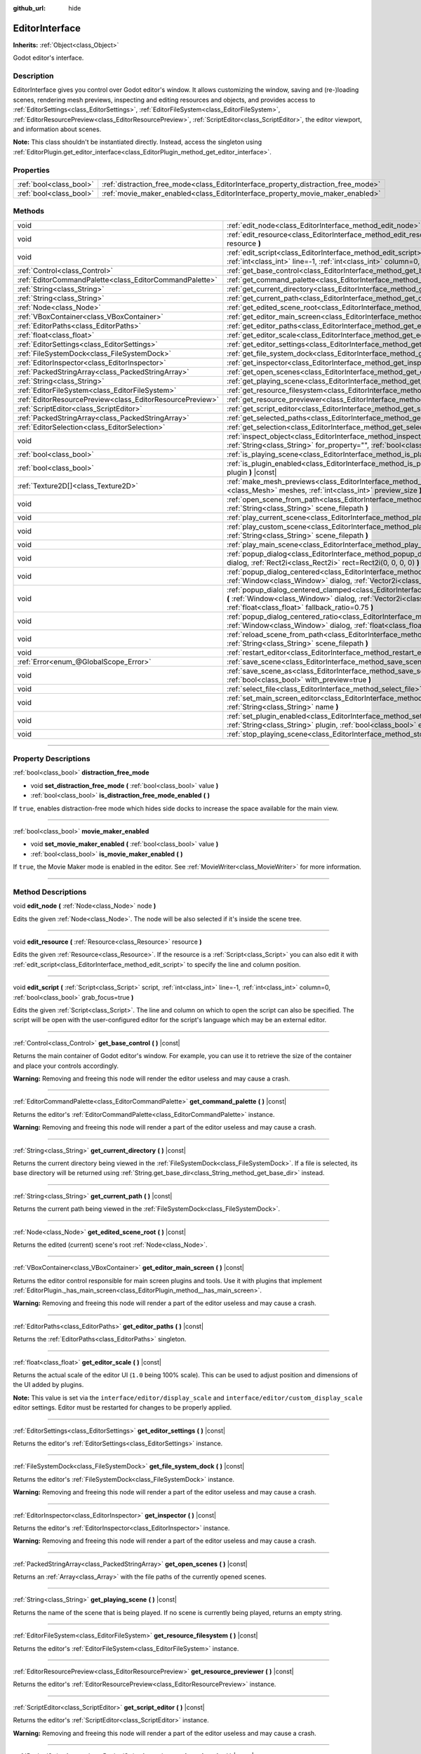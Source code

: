 :github_url: hide

.. DO NOT EDIT THIS FILE!!!
.. Generated automatically from Godot engine sources.
.. Generator: https://github.com/godotengine/godot/tree/master/doc/tools/make_rst.py.
.. XML source: https://github.com/godotengine/godot/tree/master/doc/classes/EditorInterface.xml.

.. _class_EditorInterface:

EditorInterface
===============

**Inherits:** :ref:`Object<class_Object>`

Godot editor's interface.

.. rst-class:: classref-introduction-group

Description
-----------

EditorInterface gives you control over Godot editor's window. It allows customizing the window, saving and (re-)loading scenes, rendering mesh previews, inspecting and editing resources and objects, and provides access to :ref:`EditorSettings<class_EditorSettings>`, :ref:`EditorFileSystem<class_EditorFileSystem>`, :ref:`EditorResourcePreview<class_EditorResourcePreview>`, :ref:`ScriptEditor<class_ScriptEditor>`, the editor viewport, and information about scenes.

\ **Note:** This class shouldn't be instantiated directly. Instead, access the singleton using :ref:`EditorPlugin.get_editor_interface<class_EditorPlugin_method_get_editor_interface>`.

.. rst-class:: classref-reftable-group

Properties
----------

.. table::
   :widths: auto

   +-------------------------+------------------------------------------------------------------------------------+
   | :ref:`bool<class_bool>` | :ref:`distraction_free_mode<class_EditorInterface_property_distraction_free_mode>` |
   +-------------------------+------------------------------------------------------------------------------------+
   | :ref:`bool<class_bool>` | :ref:`movie_maker_enabled<class_EditorInterface_property_movie_maker_enabled>`     |
   +-------------------------+------------------------------------------------------------------------------------+

.. rst-class:: classref-reftable-group

Methods
-------

.. table::
   :widths: auto

   +-----------------------------------------------------------+--------------------------------------------------------------------------------------------------------------------------------------------------------------------------------------------------------------------------------------------------------+
   | void                                                      | :ref:`edit_node<class_EditorInterface_method_edit_node>` **(** :ref:`Node<class_Node>` node **)**                                                                                                                                                      |
   +-----------------------------------------------------------+--------------------------------------------------------------------------------------------------------------------------------------------------------------------------------------------------------------------------------------------------------+
   | void                                                      | :ref:`edit_resource<class_EditorInterface_method_edit_resource>` **(** :ref:`Resource<class_Resource>` resource **)**                                                                                                                                  |
   +-----------------------------------------------------------+--------------------------------------------------------------------------------------------------------------------------------------------------------------------------------------------------------------------------------------------------------+
   | void                                                      | :ref:`edit_script<class_EditorInterface_method_edit_script>` **(** :ref:`Script<class_Script>` script, :ref:`int<class_int>` line=-1, :ref:`int<class_int>` column=0, :ref:`bool<class_bool>` grab_focus=true **)**                                    |
   +-----------------------------------------------------------+--------------------------------------------------------------------------------------------------------------------------------------------------------------------------------------------------------------------------------------------------------+
   | :ref:`Control<class_Control>`                             | :ref:`get_base_control<class_EditorInterface_method_get_base_control>` **(** **)** |const|                                                                                                                                                             |
   +-----------------------------------------------------------+--------------------------------------------------------------------------------------------------------------------------------------------------------------------------------------------------------------------------------------------------------+
   | :ref:`EditorCommandPalette<class_EditorCommandPalette>`   | :ref:`get_command_palette<class_EditorInterface_method_get_command_palette>` **(** **)** |const|                                                                                                                                                       |
   +-----------------------------------------------------------+--------------------------------------------------------------------------------------------------------------------------------------------------------------------------------------------------------------------------------------------------------+
   | :ref:`String<class_String>`                               | :ref:`get_current_directory<class_EditorInterface_method_get_current_directory>` **(** **)** |const|                                                                                                                                                   |
   +-----------------------------------------------------------+--------------------------------------------------------------------------------------------------------------------------------------------------------------------------------------------------------------------------------------------------------+
   | :ref:`String<class_String>`                               | :ref:`get_current_path<class_EditorInterface_method_get_current_path>` **(** **)** |const|                                                                                                                                                             |
   +-----------------------------------------------------------+--------------------------------------------------------------------------------------------------------------------------------------------------------------------------------------------------------------------------------------------------------+
   | :ref:`Node<class_Node>`                                   | :ref:`get_edited_scene_root<class_EditorInterface_method_get_edited_scene_root>` **(** **)** |const|                                                                                                                                                   |
   +-----------------------------------------------------------+--------------------------------------------------------------------------------------------------------------------------------------------------------------------------------------------------------------------------------------------------------+
   | :ref:`VBoxContainer<class_VBoxContainer>`                 | :ref:`get_editor_main_screen<class_EditorInterface_method_get_editor_main_screen>` **(** **)** |const|                                                                                                                                                 |
   +-----------------------------------------------------------+--------------------------------------------------------------------------------------------------------------------------------------------------------------------------------------------------------------------------------------------------------+
   | :ref:`EditorPaths<class_EditorPaths>`                     | :ref:`get_editor_paths<class_EditorInterface_method_get_editor_paths>` **(** **)** |const|                                                                                                                                                             |
   +-----------------------------------------------------------+--------------------------------------------------------------------------------------------------------------------------------------------------------------------------------------------------------------------------------------------------------+
   | :ref:`float<class_float>`                                 | :ref:`get_editor_scale<class_EditorInterface_method_get_editor_scale>` **(** **)** |const|                                                                                                                                                             |
   +-----------------------------------------------------------+--------------------------------------------------------------------------------------------------------------------------------------------------------------------------------------------------------------------------------------------------------+
   | :ref:`EditorSettings<class_EditorSettings>`               | :ref:`get_editor_settings<class_EditorInterface_method_get_editor_settings>` **(** **)** |const|                                                                                                                                                       |
   +-----------------------------------------------------------+--------------------------------------------------------------------------------------------------------------------------------------------------------------------------------------------------------------------------------------------------------+
   | :ref:`FileSystemDock<class_FileSystemDock>`               | :ref:`get_file_system_dock<class_EditorInterface_method_get_file_system_dock>` **(** **)** |const|                                                                                                                                                     |
   +-----------------------------------------------------------+--------------------------------------------------------------------------------------------------------------------------------------------------------------------------------------------------------------------------------------------------------+
   | :ref:`EditorInspector<class_EditorInspector>`             | :ref:`get_inspector<class_EditorInterface_method_get_inspector>` **(** **)** |const|                                                                                                                                                                   |
   +-----------------------------------------------------------+--------------------------------------------------------------------------------------------------------------------------------------------------------------------------------------------------------------------------------------------------------+
   | :ref:`PackedStringArray<class_PackedStringArray>`         | :ref:`get_open_scenes<class_EditorInterface_method_get_open_scenes>` **(** **)** |const|                                                                                                                                                               |
   +-----------------------------------------------------------+--------------------------------------------------------------------------------------------------------------------------------------------------------------------------------------------------------------------------------------------------------+
   | :ref:`String<class_String>`                               | :ref:`get_playing_scene<class_EditorInterface_method_get_playing_scene>` **(** **)** |const|                                                                                                                                                           |
   +-----------------------------------------------------------+--------------------------------------------------------------------------------------------------------------------------------------------------------------------------------------------------------------------------------------------------------+
   | :ref:`EditorFileSystem<class_EditorFileSystem>`           | :ref:`get_resource_filesystem<class_EditorInterface_method_get_resource_filesystem>` **(** **)** |const|                                                                                                                                               |
   +-----------------------------------------------------------+--------------------------------------------------------------------------------------------------------------------------------------------------------------------------------------------------------------------------------------------------------+
   | :ref:`EditorResourcePreview<class_EditorResourcePreview>` | :ref:`get_resource_previewer<class_EditorInterface_method_get_resource_previewer>` **(** **)** |const|                                                                                                                                                 |
   +-----------------------------------------------------------+--------------------------------------------------------------------------------------------------------------------------------------------------------------------------------------------------------------------------------------------------------+
   | :ref:`ScriptEditor<class_ScriptEditor>`                   | :ref:`get_script_editor<class_EditorInterface_method_get_script_editor>` **(** **)** |const|                                                                                                                                                           |
   +-----------------------------------------------------------+--------------------------------------------------------------------------------------------------------------------------------------------------------------------------------------------------------------------------------------------------------+
   | :ref:`PackedStringArray<class_PackedStringArray>`         | :ref:`get_selected_paths<class_EditorInterface_method_get_selected_paths>` **(** **)** |const|                                                                                                                                                         |
   +-----------------------------------------------------------+--------------------------------------------------------------------------------------------------------------------------------------------------------------------------------------------------------------------------------------------------------+
   | :ref:`EditorSelection<class_EditorSelection>`             | :ref:`get_selection<class_EditorInterface_method_get_selection>` **(** **)** |const|                                                                                                                                                                   |
   +-----------------------------------------------------------+--------------------------------------------------------------------------------------------------------------------------------------------------------------------------------------------------------------------------------------------------------+
   | void                                                      | :ref:`inspect_object<class_EditorInterface_method_inspect_object>` **(** :ref:`Object<class_Object>` object, :ref:`String<class_String>` for_property="", :ref:`bool<class_bool>` inspector_only=false **)**                                           |
   +-----------------------------------------------------------+--------------------------------------------------------------------------------------------------------------------------------------------------------------------------------------------------------------------------------------------------------+
   | :ref:`bool<class_bool>`                                   | :ref:`is_playing_scene<class_EditorInterface_method_is_playing_scene>` **(** **)** |const|                                                                                                                                                             |
   +-----------------------------------------------------------+--------------------------------------------------------------------------------------------------------------------------------------------------------------------------------------------------------------------------------------------------------+
   | :ref:`bool<class_bool>`                                   | :ref:`is_plugin_enabled<class_EditorInterface_method_is_plugin_enabled>` **(** :ref:`String<class_String>` plugin **)** |const|                                                                                                                        |
   +-----------------------------------------------------------+--------------------------------------------------------------------------------------------------------------------------------------------------------------------------------------------------------------------------------------------------------+
   | :ref:`Texture2D[]<class_Texture2D>`                       | :ref:`make_mesh_previews<class_EditorInterface_method_make_mesh_previews>` **(** :ref:`Mesh[]<class_Mesh>` meshes, :ref:`int<class_int>` preview_size **)**                                                                                            |
   +-----------------------------------------------------------+--------------------------------------------------------------------------------------------------------------------------------------------------------------------------------------------------------------------------------------------------------+
   | void                                                      | :ref:`open_scene_from_path<class_EditorInterface_method_open_scene_from_path>` **(** :ref:`String<class_String>` scene_filepath **)**                                                                                                                  |
   +-----------------------------------------------------------+--------------------------------------------------------------------------------------------------------------------------------------------------------------------------------------------------------------------------------------------------------+
   | void                                                      | :ref:`play_current_scene<class_EditorInterface_method_play_current_scene>` **(** **)**                                                                                                                                                                 |
   +-----------------------------------------------------------+--------------------------------------------------------------------------------------------------------------------------------------------------------------------------------------------------------------------------------------------------------+
   | void                                                      | :ref:`play_custom_scene<class_EditorInterface_method_play_custom_scene>` **(** :ref:`String<class_String>` scene_filepath **)**                                                                                                                        |
   +-----------------------------------------------------------+--------------------------------------------------------------------------------------------------------------------------------------------------------------------------------------------------------------------------------------------------------+
   | void                                                      | :ref:`play_main_scene<class_EditorInterface_method_play_main_scene>` **(** **)**                                                                                                                                                                       |
   +-----------------------------------------------------------+--------------------------------------------------------------------------------------------------------------------------------------------------------------------------------------------------------------------------------------------------------+
   | void                                                      | :ref:`popup_dialog<class_EditorInterface_method_popup_dialog>` **(** :ref:`Window<class_Window>` dialog, :ref:`Rect2i<class_Rect2i>` rect=Rect2i(0, 0, 0, 0) **)**                                                                                     |
   +-----------------------------------------------------------+--------------------------------------------------------------------------------------------------------------------------------------------------------------------------------------------------------------------------------------------------------+
   | void                                                      | :ref:`popup_dialog_centered<class_EditorInterface_method_popup_dialog_centered>` **(** :ref:`Window<class_Window>` dialog, :ref:`Vector2i<class_Vector2i>` minsize=Vector2i(0, 0) **)**                                                                |
   +-----------------------------------------------------------+--------------------------------------------------------------------------------------------------------------------------------------------------------------------------------------------------------------------------------------------------------+
   | void                                                      | :ref:`popup_dialog_centered_clamped<class_EditorInterface_method_popup_dialog_centered_clamped>` **(** :ref:`Window<class_Window>` dialog, :ref:`Vector2i<class_Vector2i>` minsize=Vector2i(0, 0), :ref:`float<class_float>` fallback_ratio=0.75 **)** |
   +-----------------------------------------------------------+--------------------------------------------------------------------------------------------------------------------------------------------------------------------------------------------------------------------------------------------------------+
   | void                                                      | :ref:`popup_dialog_centered_ratio<class_EditorInterface_method_popup_dialog_centered_ratio>` **(** :ref:`Window<class_Window>` dialog, :ref:`float<class_float>` ratio=0.8 **)**                                                                       |
   +-----------------------------------------------------------+--------------------------------------------------------------------------------------------------------------------------------------------------------------------------------------------------------------------------------------------------------+
   | void                                                      | :ref:`reload_scene_from_path<class_EditorInterface_method_reload_scene_from_path>` **(** :ref:`String<class_String>` scene_filepath **)**                                                                                                              |
   +-----------------------------------------------------------+--------------------------------------------------------------------------------------------------------------------------------------------------------------------------------------------------------------------------------------------------------+
   | void                                                      | :ref:`restart_editor<class_EditorInterface_method_restart_editor>` **(** :ref:`bool<class_bool>` save=true **)**                                                                                                                                       |
   +-----------------------------------------------------------+--------------------------------------------------------------------------------------------------------------------------------------------------------------------------------------------------------------------------------------------------------+
   | :ref:`Error<enum_@GlobalScope_Error>`                     | :ref:`save_scene<class_EditorInterface_method_save_scene>` **(** **)**                                                                                                                                                                                 |
   +-----------------------------------------------------------+--------------------------------------------------------------------------------------------------------------------------------------------------------------------------------------------------------------------------------------------------------+
   | void                                                      | :ref:`save_scene_as<class_EditorInterface_method_save_scene_as>` **(** :ref:`String<class_String>` path, :ref:`bool<class_bool>` with_preview=true **)**                                                                                               |
   +-----------------------------------------------------------+--------------------------------------------------------------------------------------------------------------------------------------------------------------------------------------------------------------------------------------------------------+
   | void                                                      | :ref:`select_file<class_EditorInterface_method_select_file>` **(** :ref:`String<class_String>` file **)**                                                                                                                                              |
   +-----------------------------------------------------------+--------------------------------------------------------------------------------------------------------------------------------------------------------------------------------------------------------------------------------------------------------+
   | void                                                      | :ref:`set_main_screen_editor<class_EditorInterface_method_set_main_screen_editor>` **(** :ref:`String<class_String>` name **)**                                                                                                                        |
   +-----------------------------------------------------------+--------------------------------------------------------------------------------------------------------------------------------------------------------------------------------------------------------------------------------------------------------+
   | void                                                      | :ref:`set_plugin_enabled<class_EditorInterface_method_set_plugin_enabled>` **(** :ref:`String<class_String>` plugin, :ref:`bool<class_bool>` enabled **)**                                                                                             |
   +-----------------------------------------------------------+--------------------------------------------------------------------------------------------------------------------------------------------------------------------------------------------------------------------------------------------------------+
   | void                                                      | :ref:`stop_playing_scene<class_EditorInterface_method_stop_playing_scene>` **(** **)**                                                                                                                                                                 |
   +-----------------------------------------------------------+--------------------------------------------------------------------------------------------------------------------------------------------------------------------------------------------------------------------------------------------------------+

.. rst-class:: classref-section-separator

----

.. rst-class:: classref-descriptions-group

Property Descriptions
---------------------

.. _class_EditorInterface_property_distraction_free_mode:

.. rst-class:: classref-property

:ref:`bool<class_bool>` **distraction_free_mode**

.. rst-class:: classref-property-setget

- void **set_distraction_free_mode** **(** :ref:`bool<class_bool>` value **)**
- :ref:`bool<class_bool>` **is_distraction_free_mode_enabled** **(** **)**

If ``true``, enables distraction-free mode which hides side docks to increase the space available for the main view.

.. rst-class:: classref-item-separator

----

.. _class_EditorInterface_property_movie_maker_enabled:

.. rst-class:: classref-property

:ref:`bool<class_bool>` **movie_maker_enabled**

.. rst-class:: classref-property-setget

- void **set_movie_maker_enabled** **(** :ref:`bool<class_bool>` value **)**
- :ref:`bool<class_bool>` **is_movie_maker_enabled** **(** **)**

If ``true``, the Movie Maker mode is enabled in the editor. See :ref:`MovieWriter<class_MovieWriter>` for more information.

.. rst-class:: classref-section-separator

----

.. rst-class:: classref-descriptions-group

Method Descriptions
-------------------

.. _class_EditorInterface_method_edit_node:

.. rst-class:: classref-method

void **edit_node** **(** :ref:`Node<class_Node>` node **)**

Edits the given :ref:`Node<class_Node>`. The node will be also selected if it's inside the scene tree.

.. rst-class:: classref-item-separator

----

.. _class_EditorInterface_method_edit_resource:

.. rst-class:: classref-method

void **edit_resource** **(** :ref:`Resource<class_Resource>` resource **)**

Edits the given :ref:`Resource<class_Resource>`. If the resource is a :ref:`Script<class_Script>` you can also edit it with :ref:`edit_script<class_EditorInterface_method_edit_script>` to specify the line and column position.

.. rst-class:: classref-item-separator

----

.. _class_EditorInterface_method_edit_script:

.. rst-class:: classref-method

void **edit_script** **(** :ref:`Script<class_Script>` script, :ref:`int<class_int>` line=-1, :ref:`int<class_int>` column=0, :ref:`bool<class_bool>` grab_focus=true **)**

Edits the given :ref:`Script<class_Script>`. The line and column on which to open the script can also be specified. The script will be open with the user-configured editor for the script's language which may be an external editor.

.. rst-class:: classref-item-separator

----

.. _class_EditorInterface_method_get_base_control:

.. rst-class:: classref-method

:ref:`Control<class_Control>` **get_base_control** **(** **)** |const|

Returns the main container of Godot editor's window. For example, you can use it to retrieve the size of the container and place your controls accordingly.

\ **Warning:** Removing and freeing this node will render the editor useless and may cause a crash.

.. rst-class:: classref-item-separator

----

.. _class_EditorInterface_method_get_command_palette:

.. rst-class:: classref-method

:ref:`EditorCommandPalette<class_EditorCommandPalette>` **get_command_palette** **(** **)** |const|

Returns the editor's :ref:`EditorCommandPalette<class_EditorCommandPalette>` instance.

\ **Warning:** Removing and freeing this node will render a part of the editor useless and may cause a crash.

.. rst-class:: classref-item-separator

----

.. _class_EditorInterface_method_get_current_directory:

.. rst-class:: classref-method

:ref:`String<class_String>` **get_current_directory** **(** **)** |const|

Returns the current directory being viewed in the :ref:`FileSystemDock<class_FileSystemDock>`. If a file is selected, its base directory will be returned using :ref:`String.get_base_dir<class_String_method_get_base_dir>` instead.

.. rst-class:: classref-item-separator

----

.. _class_EditorInterface_method_get_current_path:

.. rst-class:: classref-method

:ref:`String<class_String>` **get_current_path** **(** **)** |const|

Returns the current path being viewed in the :ref:`FileSystemDock<class_FileSystemDock>`.

.. rst-class:: classref-item-separator

----

.. _class_EditorInterface_method_get_edited_scene_root:

.. rst-class:: classref-method

:ref:`Node<class_Node>` **get_edited_scene_root** **(** **)** |const|

Returns the edited (current) scene's root :ref:`Node<class_Node>`.

.. rst-class:: classref-item-separator

----

.. _class_EditorInterface_method_get_editor_main_screen:

.. rst-class:: classref-method

:ref:`VBoxContainer<class_VBoxContainer>` **get_editor_main_screen** **(** **)** |const|

Returns the editor control responsible for main screen plugins and tools. Use it with plugins that implement :ref:`EditorPlugin._has_main_screen<class_EditorPlugin_method__has_main_screen>`.

\ **Warning:** Removing and freeing this node will render a part of the editor useless and may cause a crash.

.. rst-class:: classref-item-separator

----

.. _class_EditorInterface_method_get_editor_paths:

.. rst-class:: classref-method

:ref:`EditorPaths<class_EditorPaths>` **get_editor_paths** **(** **)** |const|

Returns the :ref:`EditorPaths<class_EditorPaths>` singleton.

.. rst-class:: classref-item-separator

----

.. _class_EditorInterface_method_get_editor_scale:

.. rst-class:: classref-method

:ref:`float<class_float>` **get_editor_scale** **(** **)** |const|

Returns the actual scale of the editor UI (``1.0`` being 100% scale). This can be used to adjust position and dimensions of the UI added by plugins.

\ **Note:** This value is set via the ``interface/editor/display_scale`` and ``interface/editor/custom_display_scale`` editor settings. Editor must be restarted for changes to be properly applied.

.. rst-class:: classref-item-separator

----

.. _class_EditorInterface_method_get_editor_settings:

.. rst-class:: classref-method

:ref:`EditorSettings<class_EditorSettings>` **get_editor_settings** **(** **)** |const|

Returns the editor's :ref:`EditorSettings<class_EditorSettings>` instance.

.. rst-class:: classref-item-separator

----

.. _class_EditorInterface_method_get_file_system_dock:

.. rst-class:: classref-method

:ref:`FileSystemDock<class_FileSystemDock>` **get_file_system_dock** **(** **)** |const|

Returns the editor's :ref:`FileSystemDock<class_FileSystemDock>` instance.

\ **Warning:** Removing and freeing this node will render a part of the editor useless and may cause a crash.

.. rst-class:: classref-item-separator

----

.. _class_EditorInterface_method_get_inspector:

.. rst-class:: classref-method

:ref:`EditorInspector<class_EditorInspector>` **get_inspector** **(** **)** |const|

Returns the editor's :ref:`EditorInspector<class_EditorInspector>` instance.

\ **Warning:** Removing and freeing this node will render a part of the editor useless and may cause a crash.

.. rst-class:: classref-item-separator

----

.. _class_EditorInterface_method_get_open_scenes:

.. rst-class:: classref-method

:ref:`PackedStringArray<class_PackedStringArray>` **get_open_scenes** **(** **)** |const|

Returns an :ref:`Array<class_Array>` with the file paths of the currently opened scenes.

.. rst-class:: classref-item-separator

----

.. _class_EditorInterface_method_get_playing_scene:

.. rst-class:: classref-method

:ref:`String<class_String>` **get_playing_scene** **(** **)** |const|

Returns the name of the scene that is being played. If no scene is currently being played, returns an empty string.

.. rst-class:: classref-item-separator

----

.. _class_EditorInterface_method_get_resource_filesystem:

.. rst-class:: classref-method

:ref:`EditorFileSystem<class_EditorFileSystem>` **get_resource_filesystem** **(** **)** |const|

Returns the editor's :ref:`EditorFileSystem<class_EditorFileSystem>` instance.

.. rst-class:: classref-item-separator

----

.. _class_EditorInterface_method_get_resource_previewer:

.. rst-class:: classref-method

:ref:`EditorResourcePreview<class_EditorResourcePreview>` **get_resource_previewer** **(** **)** |const|

Returns the editor's :ref:`EditorResourcePreview<class_EditorResourcePreview>` instance.

.. rst-class:: classref-item-separator

----

.. _class_EditorInterface_method_get_script_editor:

.. rst-class:: classref-method

:ref:`ScriptEditor<class_ScriptEditor>` **get_script_editor** **(** **)** |const|

Returns the editor's :ref:`ScriptEditor<class_ScriptEditor>` instance.

\ **Warning:** Removing and freeing this node will render a part of the editor useless and may cause a crash.

.. rst-class:: classref-item-separator

----

.. _class_EditorInterface_method_get_selected_paths:

.. rst-class:: classref-method

:ref:`PackedStringArray<class_PackedStringArray>` **get_selected_paths** **(** **)** |const|

Returns an array containing the paths of the currently selected files (and directories) in the :ref:`FileSystemDock<class_FileSystemDock>`.

.. rst-class:: classref-item-separator

----

.. _class_EditorInterface_method_get_selection:

.. rst-class:: classref-method

:ref:`EditorSelection<class_EditorSelection>` **get_selection** **(** **)** |const|

Returns the editor's :ref:`EditorSelection<class_EditorSelection>` instance.

.. rst-class:: classref-item-separator

----

.. _class_EditorInterface_method_inspect_object:

.. rst-class:: classref-method

void **inspect_object** **(** :ref:`Object<class_Object>` object, :ref:`String<class_String>` for_property="", :ref:`bool<class_bool>` inspector_only=false **)**

Shows the given property on the given ``object`` in the editor's Inspector dock. If ``inspector_only`` is ``true``, plugins will not attempt to edit ``object``.

.. rst-class:: classref-item-separator

----

.. _class_EditorInterface_method_is_playing_scene:

.. rst-class:: classref-method

:ref:`bool<class_bool>` **is_playing_scene** **(** **)** |const|

Returns ``true`` if a scene is currently being played, ``false`` otherwise. Paused scenes are considered as being played.

.. rst-class:: classref-item-separator

----

.. _class_EditorInterface_method_is_plugin_enabled:

.. rst-class:: classref-method

:ref:`bool<class_bool>` **is_plugin_enabled** **(** :ref:`String<class_String>` plugin **)** |const|

Returns ``true`` if the specified ``plugin`` is enabled. The plugin name is the same as its directory name.

.. rst-class:: classref-item-separator

----

.. _class_EditorInterface_method_make_mesh_previews:

.. rst-class:: classref-method

:ref:`Texture2D[]<class_Texture2D>` **make_mesh_previews** **(** :ref:`Mesh[]<class_Mesh>` meshes, :ref:`int<class_int>` preview_size **)**

Returns mesh previews rendered at the given size as an :ref:`Array<class_Array>` of :ref:`Texture2D<class_Texture2D>`\ s.

.. rst-class:: classref-item-separator

----

.. _class_EditorInterface_method_open_scene_from_path:

.. rst-class:: classref-method

void **open_scene_from_path** **(** :ref:`String<class_String>` scene_filepath **)**

Opens the scene at the given path.

.. rst-class:: classref-item-separator

----

.. _class_EditorInterface_method_play_current_scene:

.. rst-class:: classref-method

void **play_current_scene** **(** **)**

Plays the currently active scene.

.. rst-class:: classref-item-separator

----

.. _class_EditorInterface_method_play_custom_scene:

.. rst-class:: classref-method

void **play_custom_scene** **(** :ref:`String<class_String>` scene_filepath **)**

Plays the scene specified by its filepath.

.. rst-class:: classref-item-separator

----

.. _class_EditorInterface_method_play_main_scene:

.. rst-class:: classref-method

void **play_main_scene** **(** **)**

Plays the main scene.

.. rst-class:: classref-item-separator

----

.. _class_EditorInterface_method_popup_dialog:

.. rst-class:: classref-method

void **popup_dialog** **(** :ref:`Window<class_Window>` dialog, :ref:`Rect2i<class_Rect2i>` rect=Rect2i(0, 0, 0, 0) **)**

Pops up the ``dialog`` in the editor UI with :ref:`Window.popup_exclusive<class_Window_method_popup_exclusive>`. The dialog must have no current parent, otherwise the method fails.

See also :ref:`Window.set_unparent_when_invisible<class_Window_method_set_unparent_when_invisible>`.

.. rst-class:: classref-item-separator

----

.. _class_EditorInterface_method_popup_dialog_centered:

.. rst-class:: classref-method

void **popup_dialog_centered** **(** :ref:`Window<class_Window>` dialog, :ref:`Vector2i<class_Vector2i>` minsize=Vector2i(0, 0) **)**

Pops up the ``dialog`` in the editor UI with :ref:`Window.popup_exclusive_centered<class_Window_method_popup_exclusive_centered>`. The dialog must have no current parent, otherwise the method fails.

See also :ref:`Window.set_unparent_when_invisible<class_Window_method_set_unparent_when_invisible>`.

.. rst-class:: classref-item-separator

----

.. _class_EditorInterface_method_popup_dialog_centered_clamped:

.. rst-class:: classref-method

void **popup_dialog_centered_clamped** **(** :ref:`Window<class_Window>` dialog, :ref:`Vector2i<class_Vector2i>` minsize=Vector2i(0, 0), :ref:`float<class_float>` fallback_ratio=0.75 **)**

Pops up the ``dialog`` in the editor UI with :ref:`Window.popup_exclusive_centered_clamped<class_Window_method_popup_exclusive_centered_clamped>`. The dialog must have no current parent, otherwise the method fails.

See also :ref:`Window.set_unparent_when_invisible<class_Window_method_set_unparent_when_invisible>`.

.. rst-class:: classref-item-separator

----

.. _class_EditorInterface_method_popup_dialog_centered_ratio:

.. rst-class:: classref-method

void **popup_dialog_centered_ratio** **(** :ref:`Window<class_Window>` dialog, :ref:`float<class_float>` ratio=0.8 **)**

Pops up the ``dialog`` in the editor UI with :ref:`Window.popup_exclusive_centered_ratio<class_Window_method_popup_exclusive_centered_ratio>`. The dialog must have no current parent, otherwise the method fails.

See also :ref:`Window.set_unparent_when_invisible<class_Window_method_set_unparent_when_invisible>`.

.. rst-class:: classref-item-separator

----

.. _class_EditorInterface_method_reload_scene_from_path:

.. rst-class:: classref-method

void **reload_scene_from_path** **(** :ref:`String<class_String>` scene_filepath **)**

Reloads the scene at the given path.

.. rst-class:: classref-item-separator

----

.. _class_EditorInterface_method_restart_editor:

.. rst-class:: classref-method

void **restart_editor** **(** :ref:`bool<class_bool>` save=true **)**

Restarts the editor. This closes the editor and then opens the same project. If ``save`` is ``true``, the project will be saved before restarting.

.. rst-class:: classref-item-separator

----

.. _class_EditorInterface_method_save_scene:

.. rst-class:: classref-method

:ref:`Error<enum_@GlobalScope_Error>` **save_scene** **(** **)**

Saves the scene. Returns either :ref:`@GlobalScope.OK<class_@GlobalScope_constant_OK>` or :ref:`@GlobalScope.ERR_CANT_CREATE<class_@GlobalScope_constant_ERR_CANT_CREATE>`.

.. rst-class:: classref-item-separator

----

.. _class_EditorInterface_method_save_scene_as:

.. rst-class:: classref-method

void **save_scene_as** **(** :ref:`String<class_String>` path, :ref:`bool<class_bool>` with_preview=true **)**

Saves the scene as a file at ``path``.

.. rst-class:: classref-item-separator

----

.. _class_EditorInterface_method_select_file:

.. rst-class:: classref-method

void **select_file** **(** :ref:`String<class_String>` file **)**

Selects the file, with the path provided by ``file``, in the FileSystem dock.

.. rst-class:: classref-item-separator

----

.. _class_EditorInterface_method_set_main_screen_editor:

.. rst-class:: classref-method

void **set_main_screen_editor** **(** :ref:`String<class_String>` name **)**

Sets the editor's current main screen to the one specified in ``name``. ``name`` must match the text of the tab in question exactly (``2D``, ``3D``, ``Script``, ``AssetLib``).

.. rst-class:: classref-item-separator

----

.. _class_EditorInterface_method_set_plugin_enabled:

.. rst-class:: classref-method

void **set_plugin_enabled** **(** :ref:`String<class_String>` plugin, :ref:`bool<class_bool>` enabled **)**

Sets the enabled status of a plugin. The plugin name is the same as its directory name.

.. rst-class:: classref-item-separator

----

.. _class_EditorInterface_method_stop_playing_scene:

.. rst-class:: classref-method

void **stop_playing_scene** **(** **)**

Stops the scene that is currently playing.

.. |virtual| replace:: :abbr:`virtual (This method should typically be overridden by the user to have any effect.)`
.. |const| replace:: :abbr:`const (This method has no side effects. It doesn't modify any of the instance's member variables.)`
.. |vararg| replace:: :abbr:`vararg (This method accepts any number of arguments after the ones described here.)`
.. |constructor| replace:: :abbr:`constructor (This method is used to construct a type.)`
.. |static| replace:: :abbr:`static (This method doesn't need an instance to be called, so it can be called directly using the class name.)`
.. |operator| replace:: :abbr:`operator (This method describes a valid operator to use with this type as left-hand operand.)`
